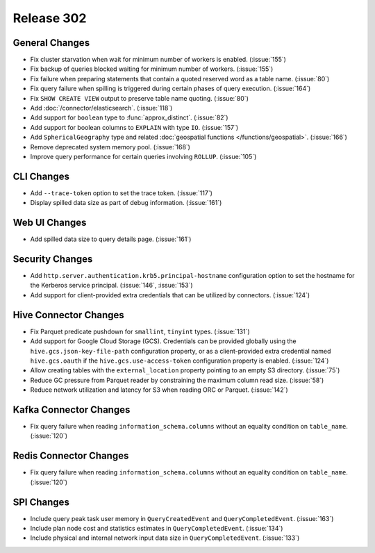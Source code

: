 ===========
Release 302
===========

General Changes
---------------

* Fix cluster starvation when wait for minimum number of workers is enabled. (:issue:`155`)
* Fix backup of queries blocked waiting for minimum number of workers. (:issue:`155`)
* Fix failure when preparing statements that contain a quoted reserved word as a table name. (:issue:`80`)
* Fix query failure when spilling is triggered during certain phases of query execution. (:issue:`164`)
* Fix ``SHOW CREATE VIEW`` output to preserve table name quoting. (:issue:`80`)
* Add :doc:`/connector/elasticsearch`. (:issue:`118`)
* Add support for ``boolean`` type to :func:`approx_distinct`. (:issue:`82`)
* Add support for boolean columns to ``EXPLAIN`` with type ``IO``. (:issue:`157`)
* Add ``SphericalGeography`` type and related :doc:`geospatial functions </functions/geospatial>`. (:issue:`166`)
* Remove deprecated system memory pool. (:issue:`168`)
* Improve query performance for certain queries involving ``ROLLUP``. (:issue:`105`)

CLI Changes
-----------

* Add ``--trace-token`` option to set the trace token. (:issue:`117`)
* Display spilled data size as part of debug information. (:issue:`161`)

Web UI Changes
--------------

* Add spilled data size to query details page. (:issue:`161`)

Security Changes
----------------

* Add ``http.server.authentication.krb5.principal-hostname`` configuration option to set the hostname
  for the Kerberos service principal. (:issue:`146`, :issue:`153`)
* Add support for client-provided extra credentials that can be utilized by connectors. (:issue:`124`)

Hive Connector Changes
----------------------

* Fix Parquet predicate pushdown for ``smallint``, ``tinyint`` types. (:issue:`131`)
* Add support for Google Cloud Storage (GCS). Credentials can be provided globally using the
  ``hive.gcs.json-key-file-path`` configuration property, or as a client-provided extra credential
  named ``hive.gcs.oauth`` if the ``hive.gcs.use-access-token`` configuration property is enabled. (:issue:`124`)
* Allow creating tables with the ``external_location`` property pointing to an empty S3 directory. (:issue:`75`)
* Reduce GC pressure from Parquet reader by constraining the maximum column read size. (:issue:`58`)
* Reduce network utilization and latency for S3 when reading ORC or Parquet. (:issue:`142`)

Kafka Connector Changes
-----------------------

* Fix query failure when reading ``information_schema.columns`` without an equality condition on ``table_name``. (:issue:`120`)

Redis Connector Changes
-----------------------

* Fix query failure when reading ``information_schema.columns`` without an equality condition on ``table_name``. (:issue:`120`)

SPI Changes
-----------

* Include query peak task user memory in ``QueryCreatedEvent`` and ``QueryCompletedEvent``. (:issue:`163`)
* Include plan node cost and statistics estimates in ``QueryCompletedEvent``. (:issue:`134`)
* Include physical and internal network input data size in ``QueryCompletedEvent``. (:issue:`133`)

